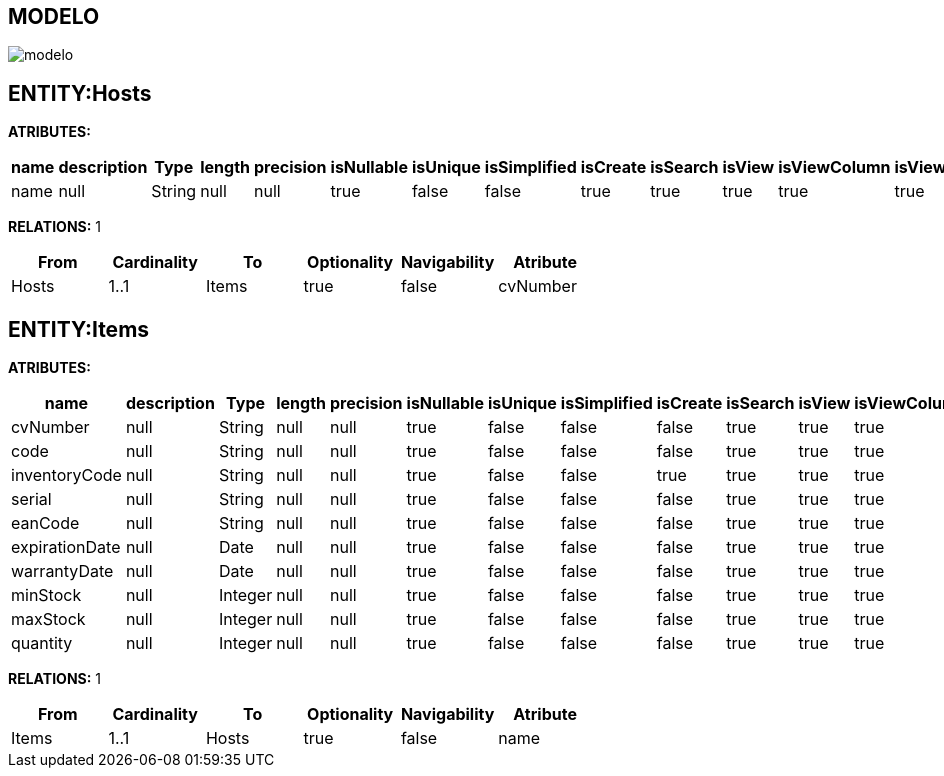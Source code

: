 [[wildfly-instalacion]]
////
a=&#225; e=&#233; i=&#237; o=&#243; u=&#250;
A=&#193; E=&#201; I=&#205; O=&#211; U=&#218;
n=&#241; N=&#209;
////
== MODELO
image::images/modelo.jpg[]
== ENTITY:Hosts
*ATRIBUTES:*
[options="header"]
|===
|name  |description  |Type  |length  |precision  |isNullable |isUnique  |isSimplified  |isCreate  |isSearch  |isView |isViewColumn |isViewRelation 
|name|null|String|null|null|true|false|false|true|true|true|true|true
|===
*RELATIONS:* 1
[options="header"]
|===
|From | Cardinality | To | Optionality | Navigability | Atribute 
|Hosts|1..1|Items|true|false|cvNumber
|===
== ENTITY:Items
*ATRIBUTES:*
[options="header"]
|===
|name  |description  |Type  |length  |precision  |isNullable |isUnique  |isSimplified  |isCreate  |isSearch  |isView |isViewColumn |isViewRelation 
|cvNumber|null|String|null|null|true|false|false|false|true|true|true|true
|code|null|String|null|null|true|false|false|false|true|true|true|true
|inventoryCode|null|String|null|null|true|false|false|true|true|true|true|true
|serial|null|String|null|null|true|false|false|false|true|true|true|true
|eanCode|null|String|null|null|true|false|false|false|true|true|true|true
|expirationDate|null|Date|null|null|true|false|false|false|true|true|true|true
|warrantyDate|null|Date|null|null|true|false|false|false|true|true|true|true
|minStock|null|Integer|null|null|true|false|false|false|true|true|true|true
|maxStock|null|Integer|null|null|true|false|false|false|true|true|true|true
|quantity|null|Integer|null|null|true|false|false|false|true|true|true|true
|===
*RELATIONS:* 1
[options="header"]
|===
|From | Cardinality | To | Optionality | Navigability | Atribute 
|Items|1..1|Hosts|true|false|name
|===
